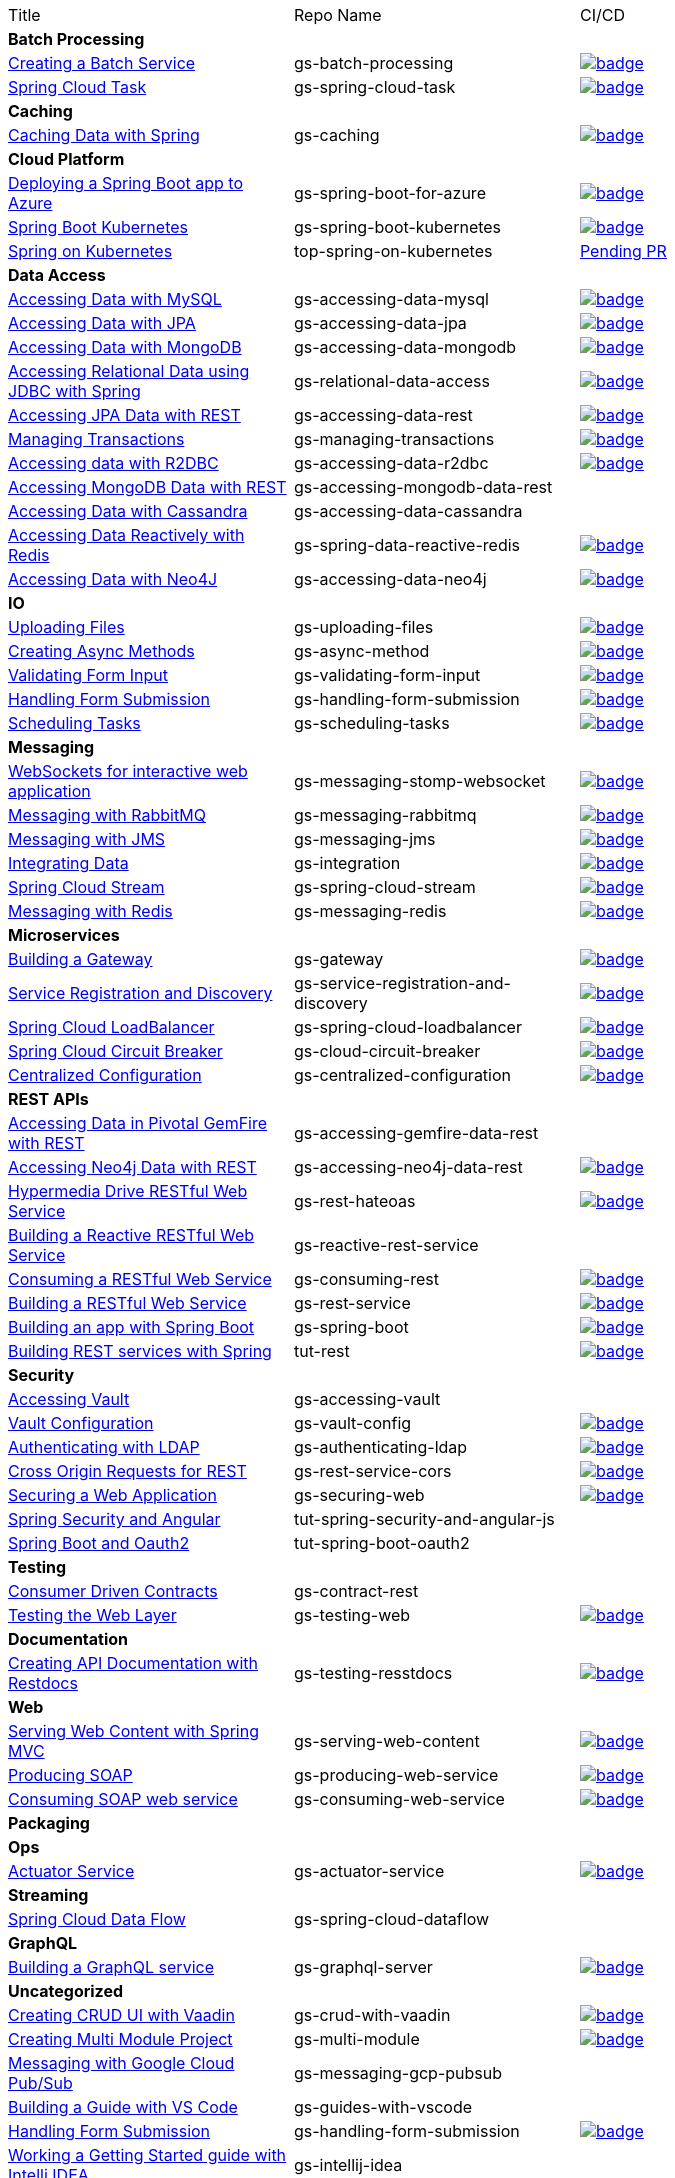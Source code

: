 
[cols="3*"]
|===

| Title
| Repo Name
| CI/CD

3+| *Batch Processing*

| https://github.com/spring-guides/gs-batch-processing[Creating a Batch Service]
| gs-batch-processing
| image:https://github.com/spring-guides/gs-batch-processing/actions/workflows/continuous-integration-build.yml/badge.svg[link=https://github.com/spring-guides/gs-batch-processing/actions/workflows/continuous-integration-build.yml]

| https://github.com/spring-guides/gs-spring-cloud-task[Spring Cloud Task]
| gs-spring-cloud-task
| image:https://github.com/spring-guides/gs-spring-cloud-task/actions/workflows/continuous-integration-build.yml/badge.svg[link=https://github.com/spring-guides/gs-spring-cloud-task/actions/workflows/continuous-integration-build.yml]

3+| *Caching*

| https://github.com/spring-guides/gs-caching[Caching Data with Spring]
| gs-caching
| image:https://github.com/spring-guides/gs-caching/actions/workflows/continuous-integration-build.yml/badge.svg[link=https://github.com/spring-guides/gs-caching/actions/workflows/continuous-integration-build.yml]

3+| *Cloud Platform*

| https://github.com/spring-guides/gs-spring-boot-for-azure[Deploying a Spring Boot app to Azure]
| gs-spring-boot-for-azure
| image:https://github.com/spring-guides/gs-spring-boot-for-azure/actions/workflows/continuous-integration-build.yml/badge.svg[link=https://github.com/spring-guides/gs-spring-boot-for-azure/actions/workflows/continuous-integration-build.yml]

| https://github.com/spring-guides/gs-spring-boot-kubernetes[Spring Boot Kubernetes]
| gs-spring-boot-kubernetes
| image:https://github.com/spring-guides/gs-spring-boot-kubernetes/actions/workflows/continuous-integration-build.yml/badge.svg[link=https://github.com/spring-guides/gs-spring-boot-kubernetes/actions/workflows/continuous-integration-build.yml]

| https://github.com/spring-guides/top-spring-on-kubernetes[Spring on Kubernetes]
| top-spring-on-kubernetes
| https://github.com/spring-guides/top-spring-on-kubernetes/pull/7[Pending PR]

3+| *Data Access*

| https://github.com/spring-guides/gs-accessing-data-mysql[Accessing Data with MySQL]
| gs-accessing-data-mysql
| image:https://github.com/spring-guides/gs-accessing-data-mysql/actions/workflows/continuous-integration-build.yml/badge.svg[link=https://github.com/spring-guides/gs-accessing-data-mysql/actions/workflows/continuous-integration-build.yml]

| https://github.com/spring-guides/gs-accessing-data-jpa[Accessing Data with JPA]
| gs-accessing-data-jpa
| image:https://github.com/spring-guides/gs-accessing-data-jpa/actions/workflows/continuous-integration-build.yml/badge.svg[link=https://github.com/spring-guides/gs-accessing-data-jpa/actions/workflows/continuous-integration-build.yml]

| https://github.com/spring-guides/gs-accessing-data-mongodb[Accessing Data with MongoDB]
| gs-accessing-data-mongodb
| image:https://github.com/spring-guides/gs-accessing-data-mongodb/actions/workflows/continuous-integration-build.yml/badge.svg[link=https://github.com/spring-guides/gs-accessing-data-mongodb/actions/workflows/continuous-integration-build.yml]

| https://github.com/spring-guides/gs-relational-data-access[Accessing Relational Data using JDBC with Spring]
| gs-relational-data-access
| image:https://github.com/spring-guides/gs-relational-data-access/actions/workflows/continuous-integration-build.yml/badge.svg[link=https://github.com/spring-guides/gs-relational-data-access/actions/workflows/continuous-integration-build.yml]

| https://github.com/spring-guides/gs-accessing-data-rest[Accessing JPA Data with REST]
| gs-accessing-data-rest
| image:https://github.com/spring-guides/gs-accessing-data-rest/actions/workflows/continuous-integration-build.yml/badge.svg[link=https://github.com/spring-guides/gs-accessing-data-rest/actions/workflows/continuous-integration-build.yml]

| https://github.com/spring-guides/gs-managing-transactions[Managing Transactions]
| gs-managing-transactions
| image:https://github.com/spring-guides/gs-managing-transactions/actions/workflows/continuous-integration-build.yml/badge.svg[link=https://github.com/spring-guides/gs-managing-transactions/actions/workflows/continuous-integration-build.yml]

| https://github.com/spring-guides/gs-accessing-data-r2dbc[Accessing data with R2DBC]
| gs-accessing-data-r2dbc
| image:https://github.com/spring-guides/gs-accessing-data-r2dbc/actions/workflows/continuous-integration-build.yml/badge.svg[link=https://github.com/spring-guides/gs-accessing-data-r2dbc/actions/workflows/continuous-integration-build.yml]

| https://github.com/spring-guides/gs-accessing-mongodb-data-rest[Accessing MongoDB Data with REST]
| gs-accessing-mongodb-data-rest
|

| https://github.com/spring-guides/gs-accessing-data-cassandra[Accessing Data with Cassandra]
| gs-accessing-data-cassandra
| 

| https://github.com/spring-guides/gs-spring-data-reactive-redis[Accessing Data Reactively with Redis]
| gs-spring-data-reactive-redis
| image:https://github.com/spring-guides/gs-spring-data-reactive-redis/actions/workflows/continuous-integration-build.yml/badge.svg[link=https://github.com/spring-guides/gs-spring-data-reactive-redis/actions/workflows/continuous-integration-build.yml]

| https://github.com/spring-guides/gs-accessing-data-neo4j[Accessing Data with Neo4J]
| gs-accessing-data-neo4j
| image:https://github.com/spring-guides/gs-accessing-data-neo4j/actions/workflows/continuous-integration-build.yml/badge.svg[link=https://github.com/spring-guides/gs-accessing-data-neo4j/actions/workflows/continuous-integration-build.yml]

3+| *IO*

| https://github.com/spring-guides/gs-uploading-files[Uploading Files]
| gs-uploading-files
| image:https://github.com/spring-guides/gs-uploading-files/actions/workflows/continuous-integration-build.yml/badge.svg[link=https://github.com/spring-guides/gs-uploading-files/actions/workflows/continuous-integration-build.yml]

| https://github.com/spring-guides/gs-async-method[Creating Async Methods]
| gs-async-method
| image:https://github.com/spring-guides/gs-async-method/actions/workflows/continuous-integration-build.yml/badge.svg[link=https://github.com/spring-guides/gs-async-method/actions/workflows/continuous-integration-build.yml]

| https://github.com/spring-guides/gs-validating-form-input[Validating Form Input]
| gs-validating-form-input
| image:https://github.com/spring-guides/gs-validating-form-input/actions/workflows/continuous-integration-build.yml/badge.svg[link=https://github.com/spring-guides/gs-validating-form-input/actions/workflows/continuous-integration-build.yml]

| https://github.com/spring-guides/gs-handling-form-submission[Handling Form Submission]
| gs-handling-form-submission
| image:https://github.com/spring-guides/gs-handling-form-submission/actions/workflows/continuous-integration-build.yml/badge.svg[link=https://github.com/spring-guides/gs-handling-form-submission/actions/workflows/continuous-integration-build.yml]

| https://github.com/spring-guides/gs-scheduling-tasks[Scheduling Tasks]
| gs-scheduling-tasks
| image:https://github.com/spring-guides/gs-scheduling-tasks/actions/workflows/continuous-integration-build.yml/badge.svg[link=https://github.com/spring-guides/gs-scheduling-tasks/actions/workflows/continuous-integration-build.yml]

3+| *Messaging*

| https://github.com/spring-guides/gs-messaging-stomp-websocket[WebSockets for interactive web application]
| gs-messaging-stomp-websocket
| image:https://github.com/spring-guides/gs-messaging-stomp-websocket/actions/workflows/continuous-integration-build.yml/badge.svg[link=https://github.com/spring-guides/gs-messaging-stomp-websocket/actions/workflows/continuous-integration-build.yml]

| https://github.com/spring-guides/gs-messaging-rabbitmq[Messaging with RabbitMQ]
| gs-messaging-rabbitmq
| image:https://github.com/spring-guides/gs-messaging-rabbitmq/actions/workflows/continuous-integration-build.yml/badge.svg[link=https://github.com/spring-guides/gs-messaging-rabbitmq/actions/workflows/continuous-integration-build.yml]

| https://github.com/spring-guides/gs-messaging-jms[Messaging with JMS]
| gs-messaging-jms
| image:https://github.com/spring-guides/gs-messaging-jms/actions/workflows/continuous-integration-build.yml/badge.svg[link=https://github.com/spring-guides/gs-messaging-jms/actions/workflows/continuous-integration-build.yml]

| https://github.com/spring-guides/gs-integration[Integrating Data]
| gs-integration
| image:https://github.com/spring-guides/gs-integration/actions/workflows/continuous-integration-build.yml/badge.svg[link=https://github.com/spring-guides/gs-integration/actions/workflows/continuous-integration-build.yml]

| https://github.com/spring-guides/gs-spring-cloud-stream[Spring Cloud Stream]
| gs-spring-cloud-stream
| image:https://github.com/spring-guides/gs-spring-cloud-stream/actions/workflows/continuous-integration-build.yml/badge.svg[link=https://github.com/spring-guides/gs-spring-cloud-stream/actions/workflows/continuous-integration-build.yml]

| https://github.com/spring-guides/gs-messaging-redis[Messaging with Redis]
| gs-messaging-redis
| image:https://github.com/spring-guides/gs-messaging-redis/actions/workflows/continuous-integration-build.yml/badge.svg[link=https://github.com/spring-guides/gs-messaging-redis/actions/workflows/continuous-integration-build.yml]

3+| *Microservices*

| https://github.com/spring-guides/gs-gateway[Building a Gateway]
| gs-gateway
| image:https://github.com/spring-guides/gs-gateway/actions/workflows/continuous-integration-build.yml/badge.svg[link=https://github.com/spring-guides/gs-gateway/actions/workflows/continuous-integration-build.yml]

| https://github.com/spring-guides/gs-service-registration-and-discovery[Service Registration and Discovery]
| gs-service-registration-and-discovery
| image:https://github.com/spring-guides/gs-service-registration-and-discovery/actions/workflows/continuous-integration-build.yml/badge.svg[link=https://github.com/spring-guides/gs-service-registration-and-discovery/actions/workflows/continuous-integration-build.yml]

| https://github.com/spring-guides/gs-spring-cloud-loadbalancer[Spring Cloud LoadBalancer]
| gs-spring-cloud-loadbalancer
| image:https://github.com/spring-guides/gs-spring-cloud-loadbalancer/actions/workflows/continuous-integration-build.yml/badge.svg[link=https://github.com/spring-guides/gs-spring-cloud-loadbalancer/actions/workflows/continuous-integration-build.yml]

| https://github.com/spring-guides/gs-cloud-circuit-breaker[Spring Cloud Circuit Breaker]
| gs-cloud-circuit-breaker
| image:https://github.com/spring-guides/gs-cloud-circuit-breaker/actions/workflows/continuous-integration-build.yml/badge.svg[link=https://github.com/spring-guides/gs-cloud-circuit-breaker/actions/workflows/continuous-integration-build.yml]

| https://github.com/spring-guides/gs-centralized-configuration[Centralized Configuration]
| gs-centralized-configuration
| image:https://github.com/spring-guides/gs-centralized-configuration/actions/workflows/continuous-integration-build.yml/badge.svg[link=https://github.com/spring-guides/gs-centralized-configuration/actions/workflows/continuous-integration-build.yml]

3+| *REST APIs*

| https://github.com/spring-guides/gs-accessing-gemfire-data-rest[Accessing Data in Pivotal GemFire with REST]
| gs-accessing-gemfire-data-rest
|

| https://github.com/spring-guides/gs-accessing-neo4j-data-rest[Accessing Neo4j Data with REST]
| gs-accessing-neo4j-data-rest
| image:https://github.com/spring-guides/gs-accessing-neo4j-data-rest/actions/workflows/continuous-integration-build.yml/badge.svg[link=https://github.com/spring-guides/gs-accessing-neo4j-data-rest/actions/workflows/continuous-integration-build.yml]

| https://github.com/spring-guides/gs-rest-hateoas[Hypermedia Drive RESTful Web Service]
| gs-rest-hateoas
| image:https://github.com/spring-guides/gs-rest-hateoas/actions/workflows/continuous-integration-build.yml/badge.svg[link=https://github.com/spring-guides/gs-rest-hateoas/actions/workflows/continuous-integration-build.yml]

| https://github.com/spring-guides/gs-reactive-rest-service[Building a Reactive RESTful Web Service]
| gs-reactive-rest-service
|

| https://github.com/spring-guides/gs-consuming-rest[Consuming a RESTful Web Service]
| gs-consuming-rest
| image:https://github.com/spring-guides/gs-consuming-rest/actions/workflows/continuous-integration-build.yml/badge.svg[link=https://github.com/spring-guides/gs-consuming-rest/actions/workflows/continuous-integration-build.yml]

| https://github.com/spring-guides/gs-rest-service[Building a RESTful Web Service]
| gs-rest-service
| image:https://github.com/spring-guides/gs-rest-service/actions/workflows/continuous-integration-build.yml/badge.svg[link=https://github.com/spring-guides/gs-rest-service/actions/workflows/continuous-integration-build.yml]

| https://github.com/spring-guides/gs-spring-boot[Building an app with Spring Boot]
| gs-spring-boot
| image:https://github.com/spring-guides/gs-spring-boot/actions/workflows/continuous-integration-build.yml/badge.svg[link=https://github.com/spring-guides/gs-spring-boot/actions/workflows/continuous-integration-build.yml]

| https://github.com/spring-guides/tut-rest[Building REST services with Spring]
| tut-rest
| image:https://github.com/spring-guides/tut-rest/actions/workflows/continuous-integration-build.yml/badge.svg[link=https://github.com/spring-guides/tut-rest/actions/workflows/continuous-integration-build.yml]

3+| *Security*

| https://github.com/spring-guides/gs-accessing-vault[Accessing Vault]
| gs-accessing-vault
|

| https://github.com/spring-guides/gs-vault-config[Vault Configuration]
| gs-vault-config
| image:https://github.com/spring-guides/gs-vault-config/actions/workflows/continuous-integration-build.yml/badge.svg[link=https://github.com/spring-guides/gs-vault-config/actions/workflows/continuous-integration-build.yml]

| https://github.com/spring-guides/gs-authenticating-ldap[Authenticating with LDAP]
| gs-authenticating-ldap
| image:https://github.com/spring-guides/gs-authenticating-ldap/actions/workflows/continuous-integration-build.yml/badge.svg[link=https://github.com/spring-guides/gs-authenticating-ldap/actions/workflows/continuous-integration-build.yml]

| https://github.com/spring-guides/gs-rest-service-cors[Cross Origin Requests for REST]
| gs-rest-service-cors
| image:https://github.com/spring-guides/gs-rest-service-cors/actions/workflows/continuous-integration-build.yml/badge.svg[link=https://github.com/spring-guides/gs-rest-service-cors/actions/workflows/continuous-integration-build.yml]

| https://github.com/spring-guides/gs-securing-web[Securing a Web Application]
| gs-securing-web
| image:https://github.com/spring-guides/gs-securing-web/actions/workflows/continuous-integration-build.yml/badge.svg[link=https://github.com/spring-guides/gs-securing-web/actions/workflows/continuous-integration-build.yml]

| https://github.com/spring-guides/tut-spring-security-and-angular-js[Spring Security and Angular]
| tut-spring-security-and-angular-js
|

| https://github.com/spring-guides/tut-spring-boot-oauth2[Spring Boot and Oauth2]
| tut-spring-boot-oauth2
|

3+| *Testing*

| https://github.com/spring-guides/gs-contract-rest[Consumer Driven Contracts]
| gs-contract-rest
|

| https://github.com/spring-guides/gs-testing-web[Testing the Web Layer]
| gs-testing-web
| image:https://github.com/spring-guides/gs-testing-web/actions/workflows/continuous-integration-build.yml/badge.svg[link=https://github.com/spring-guides/gs-testing-web/actions/workflows/continuous-integration-build.yml]

3+| *Documentation*

| https://github.com/spring-guides/gs-testing-restdocs[Creating API Documentation with Restdocs]
| gs-testing-resstdocs
| image:https://github.com/spring-guides/gs-testing-restdocs/actions/workflows/continuous-integration-build.yml/badge.svg[link=https://github.com/spring-guides/gs-testing-restdocs/actions/workflows/continuous-integration-build.yml]

3+| *Web*

| https://github.com/spring-guides/gs-serving-web-content[Serving Web Content with Spring MVC]
| gs-serving-web-content
| image:https://github.com/spring-guides/gs-serving-web-content/actions/workflows/continuous-integration-build.yml/badge.svg[link=https://github.com/spring-guides/gs-serving-web-content/actions/workflows/continuous-integration-build.yml]

| https://github.com/spring-guides/gs-producing-web-service[Producing SOAP]
| gs-producing-web-service
| image:https://github.com/spring-guides/gs-producing-web-service/actions/workflows/continuous-integration-build.yml/badge.svg[link=https://github.com/spring-guides/gs-producing-web-service/actions/workflows/continuous-integration-build.yml]

| https://github.com/spring-guides/gs-consuming-web-service[Consuming SOAP web service]
| gs-consuming-web-service
| image:https://github.com/spring-guides/gs-consuming-web-service/actions/workflows/continuous-integration-build.yml/badge.svg[link=https://github.com/spring-guides/gs-consuming-web-service/actions/workflows/continuous-integration-build.yml]

3+| *Packaging*

3+| *Ops*

| https://github.com/spring-guides/gs-actuator-service[Actuator Service]
| gs-actuator-service
| image:https://github.com/spring-guides/gs-actuator-service/actions/workflows/continuous-integration-build.yml/badge.svg[link=https://github.com/spring-guides/gs-actuator-service/actions/workflows/continuous-integration-build.yml]

3+| *Streaming*

| https://github.com/spring-guides/gs-spring-cloud-dataflow[Spring Cloud Data Flow]
| gs-spring-cloud-dataflow
|

3+| *GraphQL*

| https://github.com/spring-guides/gs-graphql-server[Building a GraphQL service]
| gs-graphql-server
| image:https://github.com/spring-guides/gs-graphql-server/actions/workflows/continuous-integration-build.yml/badge.svg[link=https://github.com/spring-guides/gs-graphql-server/actions/workflows/continuous-integration-build.yml]

3+| *Uncategorized*

| https://github.com/spring-guides/gs-crud-with-vaadin[Creating CRUD UI with Vaadin]
| gs-crud-with-vaadin
| image:https://github.com/spring-guides/gs-crud-with-vaadin/actions/workflows/continuous-integration-build.yml/badge.svg[link=https://github.com/spring-guides/gs-crud-with-vaadin/actions/workflows/continuous-integration-build.yml]

| https://github.com/spring-guides/gs-multi-module[Creating Multi Module Project]
| gs-multi-module
| image:https://github.com/spring-guides/gs-multi-module/actions/workflows/continuous-integration-build.yml/badge.svg[link=https://github.com/spring-guides/gs-multi-module/actions/workflows/continuous-integration-build.yml]

| https://github.com/spring-guides/gs-messaging-gcp-pubsub[Messaging with Google Cloud Pub/Sub]
| gs-messaging-gcp-pubsub
|

| https://github.com/spring-guides/gs-guides-with-vscode[Building a Guide with VS Code]
| gs-guides-with-vscode
|

| https://github.com/spring-guides/gs-handling-form-submission[Handling Form Submission]
| gs-handling-form-submission
| image:https://github.com/spring-guides/gs-handling-form-submission/actions/workflows/continuous-integration-build.yml/badge.svg[link=https://github.com/spring-guides/gs-handling-form-submission/actions/workflows/continuous-integration-build.yml]

| https://github.com/spring-guides/gs-intellij-idea[Working a Getting Started guide with Intelli IDEA]
| gs-intellij-idea
|

| https://github.com/spring-guides/gs-spring-boot-docker[Spring Boot with Docker]
| gs-spring-boot-docker
|

| https://github.com/spring-guides/gs-sts[Working a Getting Started Guide with STS]
| gs-sts
|

| https://github.com/spring-guides/gs-tanzu-observability[Observability with Spring]
| gs-tanzu-observability
|

| https://github.com/spring-guides/tut-spring-boot-kotlin[Building web applications wiht Spring Boot and Kotlin]
| tut-spring-boot-kotlin
|

| https://github.com/spring-guides/tut-spring-webflux-kotlin-rsocket[Spring Boot with Kotlin Coroutines and RSocket]
| tut-spring-webflux-kotlin-rsocket
|


|===

== Archived / Read Only

[cols="3*"]
|===
| https://github.com/spring-attic/gs-routing-and-filtering[Routing and Filtering]
| gs-routing-and-filtering
|

| https://github.com/spring-guides/gs-caching-gemfire[Caching Data with Pivotal GemFire]
| gs-caching-gemfire
|

| https://github.com/spring-guides/gs-gradle[Building Java Projects with Gradle]
| gs-gradle
|

| https://github.com/spring-guides/gs-maven[Building Java Projects with Maven]
| gs-maven
|

| https://github.com/spring-guides/gs-consuming-rest-jquery[Consuming a RESTful Web Service with jQuery]
| gs-consuming-rest-jquery
|

| https://github.com/spring-guides/gs-accessing-data-gemfire[Accessing Data in Pivotal GemFire]
| gs-accessing-data-gemfire
|

| https://github.com/spring-guides/gs-consuming-rest-angularjs[Consuming a RESTful Web Service with AngularJS]
| gs-consuming-rest-angularjs
|

| https://github.com/spring-guides/tut-metrics-and-tracing[Metrics and Tracing with Spring]
| tut-metrics-and-tracing
|

| https://github.com/spring-guides/top-spring-boot-docker[Spring Boot Docker]
| top-spring-boot-docker
|

| https://github.com/spring-guides/top-spring-security-architecture[Spring Security Architecture]
| top-spring-security-architecture
|

| https://github.com/spring-guides/gs-sts-cloud-foundry-deployment[Deploying to Cloud Foundry from STS]
| gs-sts-cloud-foundry-deployment
|

| https://github.com/spring-guides/gs-convert-jar-to-war[Converting a Spring Boot Jar Application to a WAR]
| gs-convert-jar-to-war
|

| https://github.com/spring-guides/tut-react-and-spring-data-rest[React.js and Spring Data REST]
| tut-react-and-spring-data-rest
|

|===


